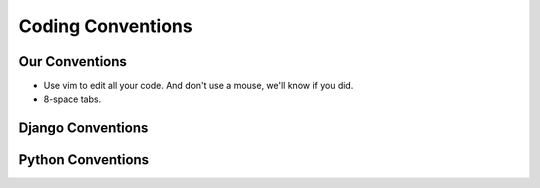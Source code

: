==================
Coding Conventions
==================

Our Conventions
===============

* Use vim to edit all your code. And don't use a mouse, we'll know if you did.

* 8-space tabs.

Django Conventions
==================

Python Conventions
==================
